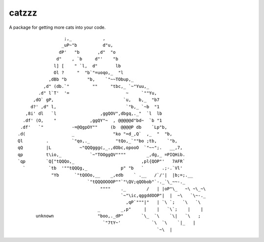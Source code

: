 catzzz
======

A package for getting more cats into your code.


::

                      ;,_            ,
                     _uP~"b          d"u,
                    dP'   "b       ,d"  "o
                   d"    , `b     d"'    "b
                  l] [    " `l,  d"       lb
                  Ol ?     "  "b`"=uoqo,_  "l
                ,dBb "b        "b,    `"~~TObup,_
              ,d" (db.`"         ""     "tbc,_ `~"Yuu,_
            .d" l`T'  '=                      ~     `""Yu,
          ,dO` gP,                           `u,   b,_  "b7
         d?' ,d" l,                           `"b,_ `~b  "1
       ,8i' dl   `l                 ,ggQOV",dbgq,._"  `l  lb
      .df' (O,    "             ,ggQY"~  , @@@@@d"bd~  `b "1
     .df'   `"           -=@QgpOY""     (b  @@@@P db    `Lp"b,
    .d(                  _               "ko "=d_,Q`  ,_  "  "b,
    Ql         .         `"qo,._          "tQo,_`""bo ;tb,    `"b,
    qQ         |L           ~"QQQgggc,_.,dObc,opooO  `"~~";.   __,7,
    qp         t\io,_           `~"TOOggQV""""        _,dg,_ =PIQHib.
    `qp        `Q["tQQQo,_                          ,pl{QOP"'   7AFR`
      `         `tb  '""tQQQg,_             p" "b   `       .;-.`Vl'
                 "Yb      `"tQOOo,__    _,edb    ` .__   /`/'|  |b;=;.__
                               `"tQQQOOOOP""`"\QV;qQObob"`-._`\_~~-._
                                    """"    ._        /   | |oP"\_   ~\ ~\_~\
                                            `~"\ic,qggddOOP"|  |  ~\   `\~-._
                                              ,qP`"""|"   | `\ `;   `\   `\
                                   _        _,p"     |    |   `\`;    |    |
           unknown                 "boo,._dP"       `\_  `\    `\|   `\   ;
                                     `"7tY~'            `\  `\    `|_   |
                                                          `~\  |